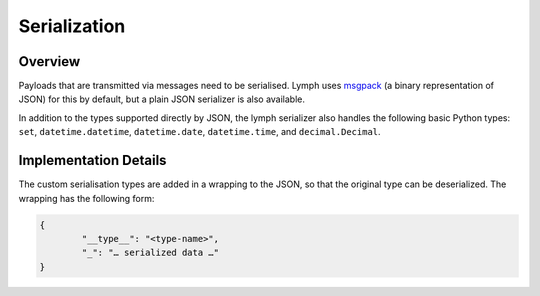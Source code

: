Serialization
=============

Overview
~~~~~~~~

Payloads that are transmitted via messages need to be serialised.
Lymph uses `msgpack`_ (a binary representation of JSON) for this by default, but a plain JSON serializer is also available.

In addition to the types supported directly by JSON, the lymph serializer also handles the following basic Python types:
``set``, ``datetime.datetime``, ``datetime.date``, ``datetime.time``, and ``decimal.Decimal``.


Implementation Details
~~~~~~~~~~~~~~~~~~~~~~

The custom serialisation types are added in a wrapping to the JSON, so that the original type
can be deserialized. The wrapping has the following form:

.. code:: json

	{
		"__type__": "<type-name>",
		"_": "… serialized data …"
	}



.. _msgpack: www.msgpack.org
